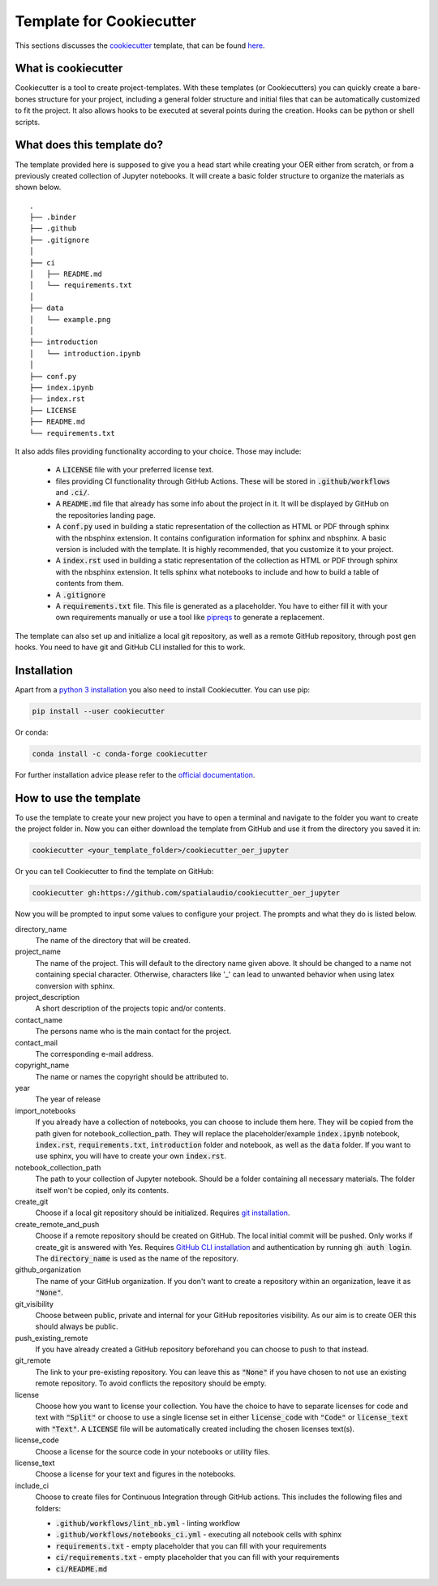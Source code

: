 Template for Cookiecutter
=========================
This sections discusses the `cookiecutter`_ template, that can be found `here`_.

.. _cookiecutter: https://www.cookiecutter.io
.. _here: https://github.com/spatialaudio/cookiecutter_oer_jupyter

What is cookiecutter
--------------------

Cookiecutter is a tool to create project-templates. With these templates (or Cookiecutters) you can quickly create a bare-bones structure for your project, 
including a general folder structure and initial files that can be automatically customized to fit the project.
It also allows hooks to be executed at several points during the creation. Hooks can be python or shell scripts.

What does this template do?
---------------------------

The template provided here is supposed to give you a head start while creating your OER either from scratch, or from a previously created collection of Jupyter notebooks.
It will create a basic folder structure to organize the materials as shown below.  

::

    .
    ├── .binder
    ├── .github
    ├── .gitignore
    │
    ├── ci
    │   ├── README.md
    │   └── requirements.txt
    │
    ├── data
    │   └── example.png
    │
    ├── introduction
    │   └── introduction.ipynb
    │
    ├── conf.py
    ├── index.ipynb
    ├── index.rst
    ├── LICENSE
    ├── README.md
    └── requirements.txt


It also adds files providing functionality according to your choice.
Those may include:

    * A :code:`LICENSE` file with your preferred license text.
    * files providing CI functionality through GitHub Actions. These will be stored in :code:`.github/workflows` and :code:`.ci/`.
    * A :code:`README.md` file that already has some info about the project in it. It will be displayed by GitHub on the repositories landing page.
    * A :code:`conf.py` used in building a static representation of the collection as HTML or PDF through sphinx with the nbsphinx extension. It contains configuration information for sphinx and nbsphinx. A basic version is included with the template. It is highly recommended, that you customize it to your project.
    * A :code:`index.rst` used in building a static representation of the collection as HTML or PDF through sphinx with the nbsphinx extension. It tells sphinx what notebooks to include and how to build a table of contents from them.
    * A :code:`.gitignore` 
    * A :code:`requirements.txt` file. This file is generated as a placeholder. You have to either fill it with your own requirements manually or use a tool like `pipreqs`_ to generate a replacement.

The template can also set up and initialize a local git repository, as well as a remote GitHub repository, through post gen hooks. You need to have git and GitHub CLI installed for this to work.

.. _pipreqs: https://pypi.org/project/pipreqs/

Installation 
------------

Apart from a `python 3 installation`_ you also need to install Cookiecutter.
You can use pip:

.. code-block:: 

    pip install --user cookiecutter


Or conda:

.. code-block::

    conda install -c conda-forge cookiecutter

For further installation advice please refer to the `official documentation`_.


.. _python 3 installation: https://www.python.org/downloads/
.. _official documentation: https://cookiecutter.readthedocs.io/en/2.0.2/installation.html

How to use the template
-----------------------
To use the template to create your new project you have to open a terminal and navigate to the folder you want to create the project folder in.
Now you can either download the template from GitHub and use it from the directory you saved it in:

.. code-block:: 

    cookiecutter <your_template_folder>/cookiecutter_oer_jupyter


Or you can tell Cookiecutter to find the template on GitHub:

.. code-block::

    cookiecutter gh:https://github.com/spatialaudio/cookiecutter_oer_jupyter

Now you will be prompted to input some values to configure your project. The prompts and what they do is listed below.

directory_name
    The name of the directory that will be created.

project_name
    The name of the project. This will default to the directory name given above. It should be changed to a name not containing special character. Otherwise, characters like '_' can lead to unwanted behavior when using latex conversion with sphinx.

project_description 
    A short description of the projects topic and/or contents.

contact_name
    The persons name who is the main contact for the project.

contact_mail
    The corresponding e-mail address.

copyright_name
    The name or names the copyright should be attributed to.

year
    The year of release

import_notebooks
    If you already have a collection of notebooks, you can choose to include them here. 
    They will be copied from the path given for notebook_collection_path.
    They will replace the placeholder/example :code:`index.ipynb` notebook, :code:`index.rst`, :code:`requirements.txt`, :code:`introduction` folder and notebook, as well as the :code:`data` folder.
    If you want to use sphinx, you will have to create your own :code:`index.rst`.

notebook_collection_path
    The path to your collection of Jupyter notebook. Should be a folder containing all necessary materials. The folder itself won't be copied, only its contents.

create_git
    Choose if a local git repository should be initialized. Requires `git installation`_.

create_remote_and_push
    Choose if a remote repository should be created on GitHub. The local initial commit will be pushed. 
    Only works if create_git is answered with Yes. Requires `GitHub CLI installation`_ and authentication by running :code:`gh auth login`.
    The :code:`directory_name` is used as the name of the repository.

github_organization
    The name of your GitHub organization. If you don't want to create a repository within an organization, leave it as :code:`"None"`.

git_visibility
    Choose between public, private and internal for your GitHub repositories visibility. As our aim is to create OER this should always be public.

push_existing_remote
    If you have already created a GitHub repository beforehand you can choose to push to that instead. 

git_remote
    The link to your pre-existing repository. You can leave this as :code:`"None"` if you have chosen to not use an existing remote repository. To avoid conflicts the repository should be empty.

license
    Choose how you want to license your collection. You have the choice to have to separate licenses for code and text with :code:`"Split"` or choose to use a single license set in either :code:`license_code` with :code:`"Code"` or :code:`license_text` with :code:`"Text"`. A :code:`LICENSE` file will be automatically created including the chosen licenses text(s).

license_code
    Choose a license for the source code in your notebooks or utility files.

license_text
    Choose a license for your text and figures in the notebooks.

include_ci
    Choose to create files for Continuous Integration through GitHub actions.
    This includes the following files and folders:

    - :code:`.github/workflows/lint_nb.yml` - linting workflow
    - :code:`.github/workflows/notebooks_ci.yml` - executing all notebook cells with sphinx
    - :code:`requirements.txt` - empty placeholder that you can fill with your requirements
    - :code:`ci/requirements.txt` - empty placeholder that you can fill with your requirements
    - :code:`ci/README.md`


.. _git installation: https://git-scm.com/book/en/v2/Getting-Started-Installing-Git
.. _GitHub CLI installation: https://github.com/cli/cli#installation